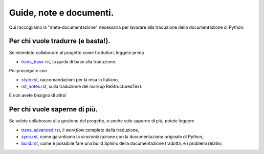 Guide, note e documenti.
========================

Qui raccogliamo la "meta-documentazione" necessaria per lavorare alla 
traduzione della documentazione di Python. 

Per chi vuole tradurre (e basta!).
----------------------------------

Se intendete collaborare al progetto come traduttori, leggete prima 

- `trans_base.rst <trans_base.rst>`_, la guida di base alla 
  traduzione.

Poi proseguite con 

- `style.rst <style.rst>`_, raccomandazioni per la resa in Italiano, 
- `rst_notes.rst <rst_notes.rst>`_, sulla traduzione del 
  markup ReStructuredText. 

E non avete bisogno di altro!

Per chi vuole saperne di più.
-----------------------------

Se volete collaborare alla gestione del progetto, o anche solo saperne 
di più, potete leggere

- `trans_advanced.rst <trans_advanced.rst>`_, il *workflow* 
  completo della traduzione, 
- `sync.rst <sync.rst>`_, come garantiamo la sincronizzazione 
  con la documentazione originale di Python, 
- `build.rst <build.rst>`_, come è possibile fare una build 
  Sphinx della documentazione tradotta, e i problemi relativi. 
